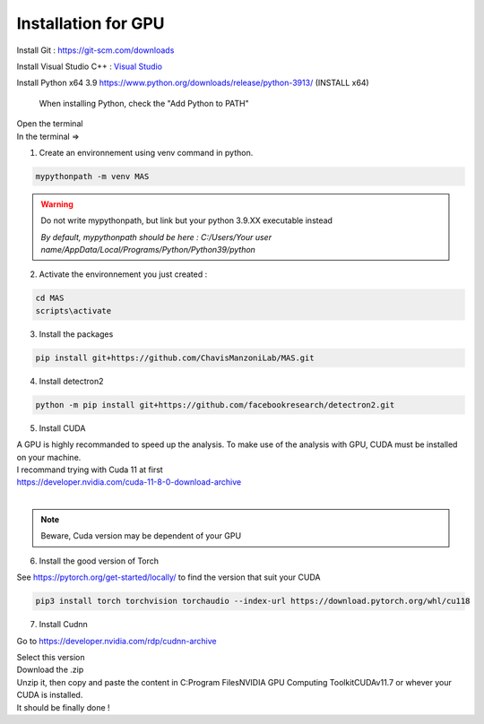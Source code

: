 Installation for GPU
=================

Install Git : https://git-scm.com/downloads 

Install Visual Studio C++ : `Visual Studio <https://visualstudio.microsoft.com/fr/thank-you-downloading-visual-studio/?sku=Community&channel=Release&version=VS2022&source=VSFeaturesPage&passive=true&tailored=cplus&cid=2031#cplusplus>`_

.. image:: https://i.imgur.com/deCNAyX.png
  :width: 800

Install Python x64 3.9 https://www.python.org/downloads/release/python-3913/ (INSTALL x64)

.. _code_directive:

.. figure:: https://i.imgur.com/8pWVNwr.png
   
    When installing Python, check the "Add Python to PATH"

| Open the terminal 
| In the terminal => 

1. Create an environnement using venv command in python. 

.. code-block:: console

 mypythonpath -m venv MAS

.. warning:: 
   Do not write mypythonpath, but link but your python 3.9.XX executable instead

   *By default, mypythonpath should be here : C:/Users/Your user name/AppData/Local/Programs/Python/Python39/python*

2. Activate the environnement you just created :

.. code-block:: console

 cd MAS
 scripts\activate
 
3. Install the packages 

.. code-block:: console

 pip install git+https://github.com/ChavisManzoniLab/MAS.git

4. Install detectron2

.. code-block:: console

 python -m pip install git+https://github.com/facebookresearch/detectron2.git

5. Install CUDA

| A GPU is highly recommanded to speed up the analysis. To make use of the analysis with GPU, CUDA must be installed on your machine. 
| I recommand trying with Cuda 11 at first
| https://developer.nvidia.com/cuda-11-8-0-download-archive
| 

.. figure:: https://i.imgur.com/IRh68fu.png
   :width: 500
   This message might appear, just ignore it 

.. note:: 
  Beware, Cuda version may be dependent of your GPU


6. Install the good version of Torch 

See https://pytorch.org/get-started/locally/ to find the version that suit your CUDA

.. code-block:: console

 pip3 install torch torchvision torchaudio --index-url https://download.pytorch.org/whl/cu118 

7. Install Cudnn

Go to https://developer.nvidia.com/rdp/cudnn-archive

.. image:: https://i.imgur.com/k8PAL0g.jpeg
   :width: 700

| Select this version
| Download the .zip 
| Unzip it, then copy and paste the content in C:\Program Files\NVIDIA GPU Computing Toolkit\CUDA\v11.7 or whever your CUDA is installed. 
| It should be finally done !
